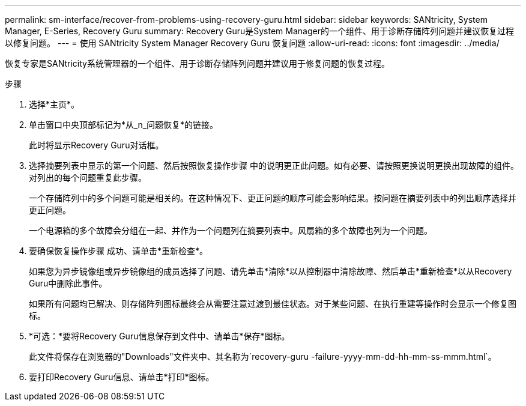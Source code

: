 ---
permalink: sm-interface/recover-from-problems-using-recovery-guru.html 
sidebar: sidebar 
keywords: SANtricity, System Manager, E-Series, Recovery Guru 
summary: Recovery Guru是System Manager的一个组件、用于诊断存储阵列问题并建议恢复过程以修复问题。 
---
= 使用 SANtricity System Manager Recovery Guru 恢复问题
:allow-uri-read: 
:icons: font
:imagesdir: ../media/


[role="lead"]
恢复专家是SANtricity系统管理器的一个组件、用于诊断存储阵列问题并建议用于修复问题的恢复过程。

.步骤
. 选择*主页*。
. 单击窗口中央顶部标记为*从_n_问题恢复*的链接。
+
此时将显示Recovery Guru对话框。

. 选择摘要列表中显示的第一个问题、然后按照恢复操作步骤 中的说明更正此问题。如有必要、请按照更换说明更换出现故障的组件。对列出的每个问题重复此步骤。
+
一个存储阵列中的多个问题可能是相关的。在这种情况下、更正问题的顺序可能会影响结果。按问题在摘要列表中的列出顺序选择并更正问题。

+
一个电源箱的多个故障会分组在一起、并作为一个问题列在摘要列表中。风扇箱的多个故障也列为一个问题。

. 要确保恢复操作步骤 成功、请单击*重新检查*。
+
如果您为异步镜像组或异步镜像组的成员选择了问题、请先单击*清除*以从控制器中清除故障、然后单击*重新检查*以从Recovery Guru中删除此事件。

+
如果所有问题均已解决、则存储阵列图标最终会从需要注意过渡到最佳状态。对于某些问题、在执行重建等操作时会显示一个修复图标。

. *可选：*要将Recovery Guru信息保存到文件中、请单击*保存*图标。
+
此文件将保存在浏览器的"Downloads"文件夹中、其名称为`recovery-guru -failure-yyyy-mm-dd-hh-mm-ss-mmm.html`。

. 要打印Recovery Guru信息、请单击*打印*图标。

